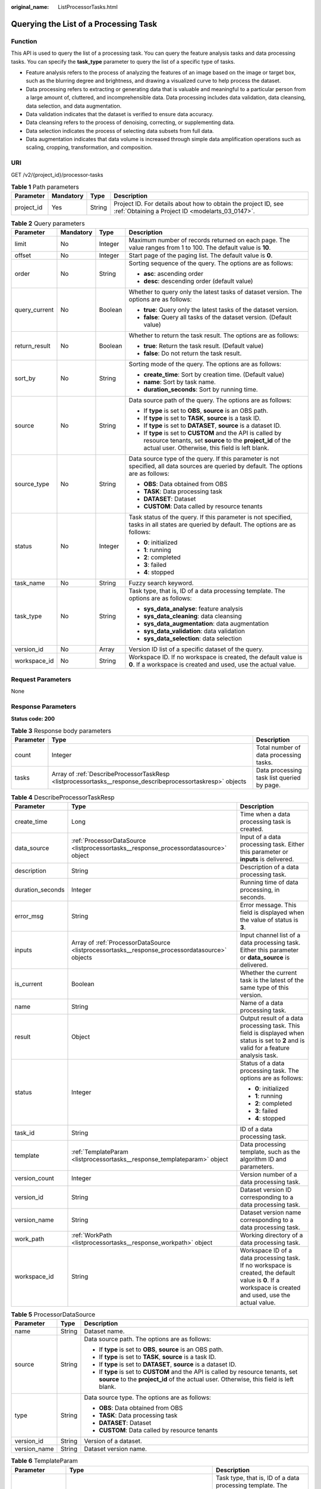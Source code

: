 :original_name: ListProcessorTasks.html

.. _ListProcessorTasks:

Querying the List of a Processing Task
======================================

Function
--------

This API is used to query the list of a processing task. You can query the feature analysis tasks and data processing tasks. You can specify the **task_type** parameter to query the list of a specific type of tasks.

-  Feature analysis refers to the process of analyzing the features of an image based on the image or target box, such as the blurring degree and brightness, and drawing a visualized curve to help process the dataset.

-  Data processing refers to extracting or generating data that is valuable and meaningful to a particular person from a large amount of, cluttered, and incomprehensible data. Data processing includes data validation, data cleansing, data selection, and data augmentation.

-  Data validation indicates that the dataset is verified to ensure data accuracy.

-  Data cleansing refers to the process of denoising, correcting, or supplementing data.

-  Data selection indicates the process of selecting data subsets from full data.

-  Data augmentation indicates that data volume is increased through simple data amplification operations such as scaling, cropping, transformation, and composition.

URI
---

GET /v2/{project_id}/processor-tasks

.. table:: **Table 1** Path parameters

   +------------+-----------+--------+--------------------------------------------------------------------------------------------------------------------+
   | Parameter  | Mandatory | Type   | Description                                                                                                        |
   +============+===========+========+====================================================================================================================+
   | project_id | Yes       | String | Project ID. For details about how to obtain the project ID, see :ref:`Obtaining a Project ID <modelarts_03_0147>`. |
   +------------+-----------+--------+--------------------------------------------------------------------------------------------------------------------+

.. table:: **Table 2** Query parameters

   +-----------------+-----------------+-----------------+------------------------------------------------------------------------------------------------------------------------------------------------------------------------------+
   | Parameter       | Mandatory       | Type            | Description                                                                                                                                                                  |
   +=================+=================+=================+==============================================================================================================================================================================+
   | limit           | No              | Integer         | Maximum number of records returned on each page. The value ranges from 1 to 100. The default value is **10**.                                                                |
   +-----------------+-----------------+-----------------+------------------------------------------------------------------------------------------------------------------------------------------------------------------------------+
   | offset          | No              | Integer         | Start page of the paging list. The default value is **0**.                                                                                                                   |
   +-----------------+-----------------+-----------------+------------------------------------------------------------------------------------------------------------------------------------------------------------------------------+
   | order           | No              | String          | Sorting sequence of the query. The options are as follows:                                                                                                                   |
   |                 |                 |                 |                                                                                                                                                                              |
   |                 |                 |                 | -  **asc**: ascending order                                                                                                                                                  |
   |                 |                 |                 |                                                                                                                                                                              |
   |                 |                 |                 | -  **desc**: descending order (default value)                                                                                                                                |
   +-----------------+-----------------+-----------------+------------------------------------------------------------------------------------------------------------------------------------------------------------------------------+
   | query_current   | No              | Boolean         | Whether to query only the latest tasks of dataset version. The options are as follows:                                                                                       |
   |                 |                 |                 |                                                                                                                                                                              |
   |                 |                 |                 | -  **true**: Query only the latest tasks of the dataset version.                                                                                                             |
   |                 |                 |                 |                                                                                                                                                                              |
   |                 |                 |                 | -  **false**: Query all tasks of the dataset version. (Default value)                                                                                                        |
   +-----------------+-----------------+-----------------+------------------------------------------------------------------------------------------------------------------------------------------------------------------------------+
   | return_result   | No              | Boolean         | Whether to return the task result. The options are as follows:                                                                                                               |
   |                 |                 |                 |                                                                                                                                                                              |
   |                 |                 |                 | -  **true**: Return the task result. (Default value)                                                                                                                         |
   |                 |                 |                 |                                                                                                                                                                              |
   |                 |                 |                 | -  **false**: Do not return the task result.                                                                                                                                 |
   +-----------------+-----------------+-----------------+------------------------------------------------------------------------------------------------------------------------------------------------------------------------------+
   | sort_by         | No              | String          | Sorting mode of the query. The options are as follows:                                                                                                                       |
   |                 |                 |                 |                                                                                                                                                                              |
   |                 |                 |                 | -  **create_time**: Sort by creation time. (Default value)                                                                                                                   |
   |                 |                 |                 |                                                                                                                                                                              |
   |                 |                 |                 | -  **name**: Sort by task name.                                                                                                                                              |
   |                 |                 |                 |                                                                                                                                                                              |
   |                 |                 |                 | -  **duration_seconds**: Sort by running time.                                                                                                                               |
   +-----------------+-----------------+-----------------+------------------------------------------------------------------------------------------------------------------------------------------------------------------------------+
   | source          | No              | String          | Data source path of the query. The options are as follows:                                                                                                                   |
   |                 |                 |                 |                                                                                                                                                                              |
   |                 |                 |                 | -  If **type** is set to **OBS**, **source** is an OBS path.                                                                                                                 |
   |                 |                 |                 |                                                                                                                                                                              |
   |                 |                 |                 | -  If **type** is set to **TASK**, **source** is a task ID.                                                                                                                  |
   |                 |                 |                 |                                                                                                                                                                              |
   |                 |                 |                 | -  If **type** is set to **DATASET**, **source** is a dataset ID.                                                                                                            |
   |                 |                 |                 |                                                                                                                                                                              |
   |                 |                 |                 | -  If **type** is set to **CUSTOM** and the API is called by resource tenants, set **source** to the **project_id** of the actual user. Otherwise, this field is left blank. |
   +-----------------+-----------------+-----------------+------------------------------------------------------------------------------------------------------------------------------------------------------------------------------+
   | source_type     | No              | String          | Data source type of the query. If this parameter is not specified, all data sources are queried by default. The options are as follows:                                      |
   |                 |                 |                 |                                                                                                                                                                              |
   |                 |                 |                 | -  **OBS**: Data obtained from OBS                                                                                                                                           |
   |                 |                 |                 |                                                                                                                                                                              |
   |                 |                 |                 | -  **TASK**: Data processing task                                                                                                                                            |
   |                 |                 |                 |                                                                                                                                                                              |
   |                 |                 |                 | -  **DATASET**: Dataset                                                                                                                                                      |
   |                 |                 |                 |                                                                                                                                                                              |
   |                 |                 |                 | -  **CUSTOM**: Data called by resource tenants                                                                                                                               |
   +-----------------+-----------------+-----------------+------------------------------------------------------------------------------------------------------------------------------------------------------------------------------+
   | status          | No              | Integer         | Task status of the query. If this parameter is not specified, tasks in all states are queried by default. The options are as follows:                                        |
   |                 |                 |                 |                                                                                                                                                                              |
   |                 |                 |                 | -  **0**: initialized                                                                                                                                                        |
   |                 |                 |                 |                                                                                                                                                                              |
   |                 |                 |                 | -  **1**: running                                                                                                                                                            |
   |                 |                 |                 |                                                                                                                                                                              |
   |                 |                 |                 | -  **2**: completed                                                                                                                                                          |
   |                 |                 |                 |                                                                                                                                                                              |
   |                 |                 |                 | -  **3**: failed                                                                                                                                                             |
   |                 |                 |                 |                                                                                                                                                                              |
   |                 |                 |                 | -  **4**: stopped                                                                                                                                                            |
   +-----------------+-----------------+-----------------+------------------------------------------------------------------------------------------------------------------------------------------------------------------------------+
   | task_name       | No              | String          | Fuzzy search keyword.                                                                                                                                                        |
   +-----------------+-----------------+-----------------+------------------------------------------------------------------------------------------------------------------------------------------------------------------------------+
   | task_type       | No              | String          | Task type, that is, ID of a data processing template. The options are as follows:                                                                                            |
   |                 |                 |                 |                                                                                                                                                                              |
   |                 |                 |                 | -  **sys_data_analyse**: feature analysis                                                                                                                                    |
   |                 |                 |                 |                                                                                                                                                                              |
   |                 |                 |                 | -  **sys_data_cleaning**: data cleansing                                                                                                                                     |
   |                 |                 |                 |                                                                                                                                                                              |
   |                 |                 |                 | -  **sys_data_augmentation**: data augmentation                                                                                                                              |
   |                 |                 |                 |                                                                                                                                                                              |
   |                 |                 |                 | -  **sys_data_validation**: data validation                                                                                                                                  |
   |                 |                 |                 |                                                                                                                                                                              |
   |                 |                 |                 | -  **sys_data_selection**: data selection                                                                                                                                    |
   +-----------------+-----------------+-----------------+------------------------------------------------------------------------------------------------------------------------------------------------------------------------------+
   | version_id      | No              | Array           | Version ID list of a specific dataset of the query.                                                                                                                          |
   +-----------------+-----------------+-----------------+------------------------------------------------------------------------------------------------------------------------------------------------------------------------------+
   | workspace_id    | No              | String          | Workspace ID. If no workspace is created, the default value is **0**. If a workspace is created and used, use the actual value.                                              |
   +-----------------+-----------------+-----------------+------------------------------------------------------------------------------------------------------------------------------------------------------------------------------+

Request Parameters
------------------

None

Response Parameters
-------------------

**Status code: 200**

.. table:: **Table 3** Response body parameters

   +-----------+------------------------------------------------------------------------------------------------------------+--------------------------------------------+
   | Parameter | Type                                                                                                       | Description                                |
   +===========+============================================================================================================+============================================+
   | count     | Integer                                                                                                    | Total number of data processing tasks.     |
   +-----------+------------------------------------------------------------------------------------------------------------+--------------------------------------------+
   | tasks     | Array of :ref:`DescribeProcessorTaskResp <listprocessortasks__response_describeprocessortaskresp>` objects | Data processing task list queried by page. |
   +-----------+------------------------------------------------------------------------------------------------------------+--------------------------------------------+

.. _listprocessortasks__response_describeprocessortaskresp:

.. table:: **Table 4** DescribeProcessorTaskResp

   +-----------------------+------------------------------------------------------------------------------------------------+-----------------------------------------------------------------------------------------------------------------------------------------------------------+
   | Parameter             | Type                                                                                           | Description                                                                                                                                               |
   +=======================+================================================================================================+===========================================================================================================================================================+
   | create_time           | Long                                                                                           | Time when a data processing task is created.                                                                                                              |
   +-----------------------+------------------------------------------------------------------------------------------------+-----------------------------------------------------------------------------------------------------------------------------------------------------------+
   | data_source           | :ref:`ProcessorDataSource <listprocessortasks__response_processordatasource>` object           | Input of a data processing task. Either this parameter or **inputs** is delivered.                                                                        |
   +-----------------------+------------------------------------------------------------------------------------------------+-----------------------------------------------------------------------------------------------------------------------------------------------------------+
   | description           | String                                                                                         | Description of a data processing task.                                                                                                                    |
   +-----------------------+------------------------------------------------------------------------------------------------+-----------------------------------------------------------------------------------------------------------------------------------------------------------+
   | duration_seconds      | Integer                                                                                        | Running time of data processing, in seconds.                                                                                                              |
   +-----------------------+------------------------------------------------------------------------------------------------+-----------------------------------------------------------------------------------------------------------------------------------------------------------+
   | error_msg             | String                                                                                         | Error message. This field is displayed when the value of status is **3**.                                                                                 |
   +-----------------------+------------------------------------------------------------------------------------------------+-----------------------------------------------------------------------------------------------------------------------------------------------------------+
   | inputs                | Array of :ref:`ProcessorDataSource <listprocessortasks__response_processordatasource>` objects | Input channel list of a data processing task. Either this parameter or **data_source** is delivered.                                                      |
   +-----------------------+------------------------------------------------------------------------------------------------+-----------------------------------------------------------------------------------------------------------------------------------------------------------+
   | is_current            | Boolean                                                                                        | Whether the current task is the latest of the same type of this version.                                                                                  |
   +-----------------------+------------------------------------------------------------------------------------------------+-----------------------------------------------------------------------------------------------------------------------------------------------------------+
   | name                  | String                                                                                         | Name of a data processing task.                                                                                                                           |
   +-----------------------+------------------------------------------------------------------------------------------------+-----------------------------------------------------------------------------------------------------------------------------------------------------------+
   | result                | Object                                                                                         | Output result of a data processing task. This field is displayed when status is set to **2** and is valid for a feature analysis task.                    |
   +-----------------------+------------------------------------------------------------------------------------------------+-----------------------------------------------------------------------------------------------------------------------------------------------------------+
   | status                | Integer                                                                                        | Status of a data processing task. The options are as follows:                                                                                             |
   |                       |                                                                                                |                                                                                                                                                           |
   |                       |                                                                                                | -  **0**: initialized                                                                                                                                     |
   |                       |                                                                                                |                                                                                                                                                           |
   |                       |                                                                                                | -  **1**: running                                                                                                                                         |
   |                       |                                                                                                |                                                                                                                                                           |
   |                       |                                                                                                | -  **2**: completed                                                                                                                                       |
   |                       |                                                                                                |                                                                                                                                                           |
   |                       |                                                                                                | -  **3**: failed                                                                                                                                          |
   |                       |                                                                                                |                                                                                                                                                           |
   |                       |                                                                                                | -  **4**: stopped                                                                                                                                         |
   +-----------------------+------------------------------------------------------------------------------------------------+-----------------------------------------------------------------------------------------------------------------------------------------------------------+
   | task_id               | String                                                                                         | ID of a data processing task.                                                                                                                             |
   +-----------------------+------------------------------------------------------------------------------------------------+-----------------------------------------------------------------------------------------------------------------------------------------------------------+
   | template              | :ref:`TemplateParam <listprocessortasks__response_templateparam>` object                       | Data processing template, such as the algorithm ID and parameters.                                                                                        |
   +-----------------------+------------------------------------------------------------------------------------------------+-----------------------------------------------------------------------------------------------------------------------------------------------------------+
   | version_count         | Integer                                                                                        | Version number of a data processing task.                                                                                                                 |
   +-----------------------+------------------------------------------------------------------------------------------------+-----------------------------------------------------------------------------------------------------------------------------------------------------------+
   | version_id            | String                                                                                         | Dataset version ID corresponding to a data processing task.                                                                                               |
   +-----------------------+------------------------------------------------------------------------------------------------+-----------------------------------------------------------------------------------------------------------------------------------------------------------+
   | version_name          | String                                                                                         | Dataset version name corresponding to a data processing task.                                                                                             |
   +-----------------------+------------------------------------------------------------------------------------------------+-----------------------------------------------------------------------------------------------------------------------------------------------------------+
   | work_path             | :ref:`WorkPath <listprocessortasks__response_workpath>` object                                 | Working directory of a data processing task.                                                                                                              |
   +-----------------------+------------------------------------------------------------------------------------------------+-----------------------------------------------------------------------------------------------------------------------------------------------------------+
   | workspace_id          | String                                                                                         | Workspace ID of a data processing task. If no workspace is created, the default value is **0**. If a workspace is created and used, use the actual value. |
   +-----------------------+------------------------------------------------------------------------------------------------+-----------------------------------------------------------------------------------------------------------------------------------------------------------+

.. _listprocessortasks__response_processordatasource:

.. table:: **Table 5** ProcessorDataSource

   +-----------------------+-----------------------+------------------------------------------------------------------------------------------------------------------------------------------------------------------------------+
   | Parameter             | Type                  | Description                                                                                                                                                                  |
   +=======================+=======================+==============================================================================================================================================================================+
   | name                  | String                | Dataset name.                                                                                                                                                                |
   +-----------------------+-----------------------+------------------------------------------------------------------------------------------------------------------------------------------------------------------------------+
   | source                | String                | Data source path. The options are as follows:                                                                                                                                |
   |                       |                       |                                                                                                                                                                              |
   |                       |                       | -  If **type** is set to **OBS**, **source** is an OBS path.                                                                                                                 |
   |                       |                       |                                                                                                                                                                              |
   |                       |                       | -  If **type** is set to **TASK**, **source** is a task ID.                                                                                                                  |
   |                       |                       |                                                                                                                                                                              |
   |                       |                       | -  If **type** is set to **DATASET**, **source** is a dataset ID.                                                                                                            |
   |                       |                       |                                                                                                                                                                              |
   |                       |                       | -  If **type** is set to **CUSTOM** and the API is called by resource tenants, set **source** to the **project_id** of the actual user. Otherwise, this field is left blank. |
   +-----------------------+-----------------------+------------------------------------------------------------------------------------------------------------------------------------------------------------------------------+
   | type                  | String                | Data source type. The options are as follows:                                                                                                                                |
   |                       |                       |                                                                                                                                                                              |
   |                       |                       | -  **OBS**: Data obtained from OBS                                                                                                                                           |
   |                       |                       |                                                                                                                                                                              |
   |                       |                       | -  **TASK**: Data processing task                                                                                                                                            |
   |                       |                       |                                                                                                                                                                              |
   |                       |                       | -  **DATASET**: Dataset                                                                                                                                                      |
   |                       |                       |                                                                                                                                                                              |
   |                       |                       | -  **CUSTOM**: Data called by resource tenants                                                                                                                               |
   +-----------------------+-----------------------+------------------------------------------------------------------------------------------------------------------------------------------------------------------------------+
   | version_id            | String                | Version of a dataset.                                                                                                                                                        |
   +-----------------------+-----------------------+------------------------------------------------------------------------------------------------------------------------------------------------------------------------------+
   | version_name          | String                | Dataset version name.                                                                                                                                                        |
   +-----------------------+-----------------------+------------------------------------------------------------------------------------------------------------------------------------------------------------------------------+

.. _listprocessortasks__response_templateparam:

.. table:: **Table 6** TemplateParam

   +-----------------------+------------------------------------------------------------------------------------+-----------------------------------------------------------------------------------+
   | Parameter             | Type                                                                               | Description                                                                       |
   +=======================+====================================================================================+===================================================================================+
   | id                    | String                                                                             | Task type, that is, ID of a data processing template. The options are as follows: |
   |                       |                                                                                    |                                                                                   |
   |                       |                                                                                    | -  **sys_data_analyse**: feature analysis                                         |
   |                       |                                                                                    |                                                                                   |
   |                       |                                                                                    | -  **sys_data_cleaning**: data cleansing                                          |
   |                       |                                                                                    |                                                                                   |
   |                       |                                                                                    | -  **sys_data_augmentation**: data augmentation                                   |
   |                       |                                                                                    |                                                                                   |
   |                       |                                                                                    | -  **sys_data_validation**: data validation                                       |
   |                       |                                                                                    |                                                                                   |
   |                       |                                                                                    | -  **sys_data_selection**: data selection                                         |
   +-----------------------+------------------------------------------------------------------------------------+-----------------------------------------------------------------------------------+
   | name                  | String                                                                             | Template name.                                                                    |
   +-----------------------+------------------------------------------------------------------------------------+-----------------------------------------------------------------------------------+
   | operator_params       | Array of :ref:`OperatorParam <listprocessortasks__response_operatorparam>` objects | Operator parameter list.                                                          |
   +-----------------------+------------------------------------------------------------------------------------+-----------------------------------------------------------------------------------+

.. _listprocessortasks__response_operatorparam:

.. table:: **Table 7** OperatorParam

   +------------------------+---------+--------------------------------------------------------------------------------------------------------------------------------------------------------------------------------------------------------------------------------------------------------------------------------------------------------------------------------------------------------------+
   | Parameter              | Type    | Description                                                                                                                                                                                                                                                                                                                                                  |
   +========================+=========+==============================================================================================================================================================================================================================================================================================================================================================+
   | advanced_params_switch | Boolean | Advanced parameter switch.                                                                                                                                                                                                                                                                                                                                   |
   +------------------------+---------+--------------------------------------------------------------------------------------------------------------------------------------------------------------------------------------------------------------------------------------------------------------------------------------------------------------------------------------------------------------+
   | id                     | String  | ID of an operator.                                                                                                                                                                                                                                                                                                                                           |
   +------------------------+---------+--------------------------------------------------------------------------------------------------------------------------------------------------------------------------------------------------------------------------------------------------------------------------------------------------------------------------------------------------------------+
   | name                   | String  | Name of an operator.                                                                                                                                                                                                                                                                                                                                         |
   +------------------------+---------+--------------------------------------------------------------------------------------------------------------------------------------------------------------------------------------------------------------------------------------------------------------------------------------------------------------------------------------------------------------+
   | params                 | Object  | Operator parameter. The parameter type is map<string,object>. Currently, object only supports the types of Boolean, Integer, Long, String, List and Map<String,String>. For two special scenarios of object detection and image classification in a data preprocessing task, the value of **task_type** is **object_detection** or **image_classification**. |
   +------------------------+---------+--------------------------------------------------------------------------------------------------------------------------------------------------------------------------------------------------------------------------------------------------------------------------------------------------------------------------------------------------------------+

.. _listprocessortasks__response_workpath:

.. table:: **Table 8** WorkPath

   +-----------------------+-----------------------+------------------------------------------------------------------------------------------------------------------------------------------+
   | Parameter             | Type                  | Description                                                                                                                              |
   +=======================+=======================+==========================================================================================================================================+
   | name                  | String                | Dataset name.                                                                                                                            |
   +-----------------------+-----------------------+------------------------------------------------------------------------------------------------------------------------------------------+
   | output_path           | String                | Output path.                                                                                                                             |
   +-----------------------+-----------------------+------------------------------------------------------------------------------------------------------------------------------------------+
   | path                  | String                | Working path. The options are as follows:                                                                                                |
   |                       |                       |                                                                                                                                          |
   |                       |                       | -  If **type** is set to **OBS**, **source** is an OBS path.                                                                             |
   |                       |                       |                                                                                                                                          |
   |                       |                       | -  If **type** is set to **DATASET**, **source** is a dataset ID.                                                                        |
   +-----------------------+-----------------------+------------------------------------------------------------------------------------------------------------------------------------------+
   | type                  | String                | Type of a working path. The options are as follows:                                                                                      |
   |                       |                       |                                                                                                                                          |
   |                       |                       | -  **OBS**: OBS path                                                                                                                     |
   |                       |                       |                                                                                                                                          |
   |                       |                       | -  **DATASET**: dataset                                                                                                                  |
   +-----------------------+-----------------------+------------------------------------------------------------------------------------------------------------------------------------------+
   | version_id            | String                | Version of a dataset.                                                                                                                    |
   +-----------------------+-----------------------+------------------------------------------------------------------------------------------------------------------------------------------+
   | version_name          | String                | Name of a dataset version. The value can contain 0 to 32 characters. Only digits, letters, underscores (_), and hyphens (-) are allowed. |
   +-----------------------+-----------------------+------------------------------------------------------------------------------------------------------------------------------------------+

Example Requests
----------------

Query historical data validation tasks of a specified dataset.

.. code-block:: text

   GET https://{endpoint}/v2/{project_id}/processor-tasks?offset=0&limit=10&sort_by=create_time&order=desc&source_type=DATASET&source=qjHAs14pRu4n2so1Qlb&task_type=sys_data_validation&return_result=false

Example Responses
-----------------

**Status code: 200**

OK

.. code-block::

   {
     "task_id" : "SSzH9AdmHTvIBeihArb",
     "name" : "PRE-6c83",
     "description" : "test",
     "inputs" : [ {
       "type" : "DATASET",
       "source" : "qjHAs14pRu4n2so1Qlb",
       "version_id" : "cUELhTAYGIR36YpTE5Y",
       "name" : "dataset-dba1",
       "version_name" : "V001"
     } ],
     "work_path" : {
       "type" : "DATASET",
       "path" : "qjHAs14pRu4n2so1Qlb",
       "name" : "dataset-dba1",
       "version_name" : "V002",
       "output_path" : "/test-lxm/data-out/EnyHCFzjTFY20U3sYSE/"
     },
     "template" : {
       "id" : "sys_data_validation",
       "name" : "data validation template name",
       "operator_params" : [ {
         "name" : "MetaValidation",
         "advanced_params_switch" : false,
         "params" : {
           "task_type" : "image_classification",
           "dataset_type" : "manifest",
           "source_service" : "select",
           "filter_func" : "data_validation_select",
           "image_max_width" : "-1",
           "image_max_height" : "-1",
           "total_status" : "[0,1,2]"
         }
       } ]
     },
     "status" : 2,
     "duration_seconds" : 277,
     "create_time" : 1614245065569,
     "workspace_id" : "0",
     "version_count" : 1,
     "ai_project" : ""
   }

Status Codes
------------

=========== ============
Status Code Description
=========== ============
200         OK
401         Unauthorized
403         Forbidden
404         Not Found
=========== ============

Error Codes
-----------

See :ref:`Error Codes <modelarts_03_0095>`.
